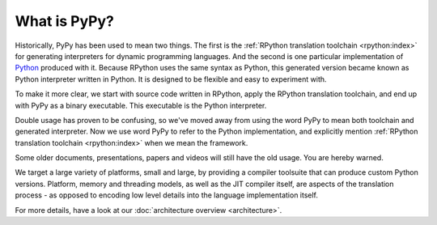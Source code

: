 What is PyPy?
=============

Historically, PyPy has been used to mean two things.  The first is the
:ref:`RPython translation toolchain <rpython:index>` for generating
interpreters for dynamic programming languages.  And the second is one
particular implementation of Python_ produced with it. Because RPython
uses the same syntax as Python, this generated version became known as
Python interpreter written in Python. It is designed to be flexible and
easy to experiment with.

To make it more clear, we start with source code written in RPython,
apply the RPython translation toolchain, and end up with PyPy as a
binary executable. This executable is the Python interpreter.

Double usage has proven to be confusing, so we've moved away from using
the word PyPy to mean both toolchain and generated interpreter.  Now we
use word PyPy to refer to the Python implementation, and explicitly
mention
:ref:`RPython translation toolchain <rpython:index>` when we mean the framework.

Some older documents, presentations, papers and videos will still have the old
usage.  You are hereby warned.

We target a large variety of platforms, small and large, by providing a
compiler toolsuite that can produce custom Python versions.  Platform, memory
and threading models, as well as the JIT compiler itself, are aspects of the
translation process - as opposed to encoding low level details into the
language implementation itself.

For more details, have a look at our :doc:`architecture overview <architecture>`.

.. _Python: http://python.org
.. _
